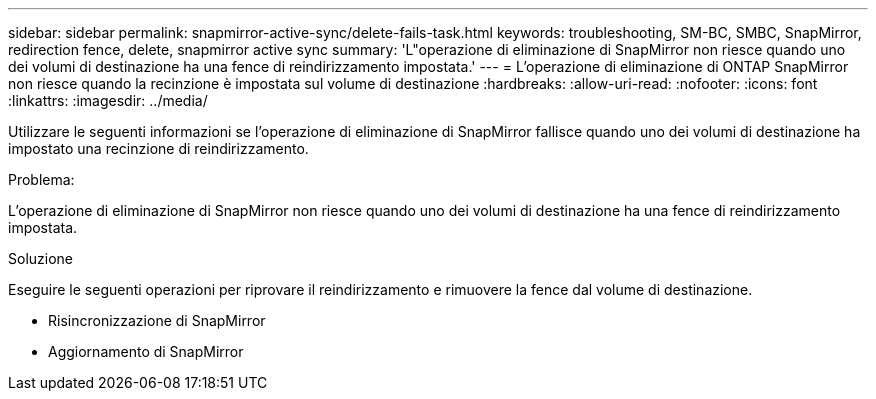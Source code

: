 ---
sidebar: sidebar 
permalink: snapmirror-active-sync/delete-fails-task.html 
keywords: troubleshooting, SM-BC, SMBC, SnapMirror, redirection fence, delete, snapmirror active sync 
summary: 'L"operazione di eliminazione di SnapMirror non riesce quando uno dei volumi di destinazione ha una fence di reindirizzamento impostata.' 
---
= L'operazione di eliminazione di ONTAP SnapMirror non riesce quando la recinzione è impostata sul volume di destinazione
:hardbreaks:
:allow-uri-read: 
:nofooter: 
:icons: font
:linkattrs: 
:imagesdir: ../media/


[role="lead"]
Utilizzare le seguenti informazioni se l'operazione di eliminazione di SnapMirror fallisce quando uno dei volumi di destinazione ha impostato una recinzione di reindirizzamento.

.Problema:
L'operazione di eliminazione di SnapMirror non riesce quando uno dei volumi di destinazione ha una fence di reindirizzamento impostata.

.Soluzione
Eseguire le seguenti operazioni per riprovare il reindirizzamento e rimuovere la fence dal volume di destinazione.

* Risincronizzazione di SnapMirror
* Aggiornamento di SnapMirror

